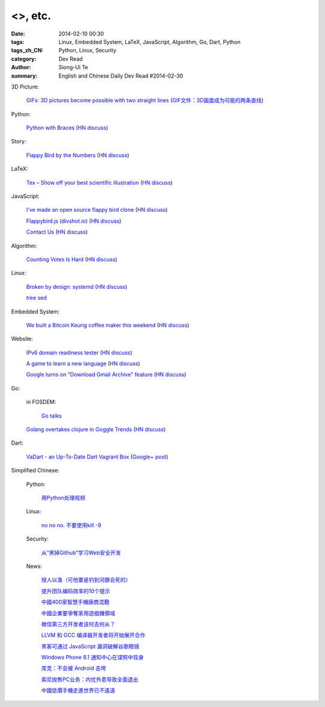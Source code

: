 <>, etc.
###########################################################################################################

:date: 2014-02-10 00:30
:tags: Linux, Embedded System, LaTeX, JavaScript, Algorithm, Go, Dart, Python
:tags_zh_CN: Python, Linux, Security
:category: Dev Read
:author: Siong-Ui Te
:summary: English and Chinese Daily Dev Read #2014-02-30


3D Picture:

  `GIFs: 3D pictures become possible with two straight lines <http://www.wikitree.us/story/2052>`_
  (`GIF文件：3D画面成为可能的两条直线 <http://www.wikitree.cn/story/2052>`_)

Python:

  `Python with Braces <http://www.pythonb.org/>`_
  (`HN discuss <https://news.ycombinator.com/item?id=7207557>`__)

Story:

  `Flappy Bird by the Numbers <http://zachwill.com/flappy-bird/>`_
  (`HN discuss <https://news.ycombinator.com/item?id=7207506>`__)

LaTeX:

  `Tex – Show off your best scientific illustration <http://tex.stackexchange.com/questions/158668/nice-scientific-pictures-show-off>`_
  (`HN discuss <https://news.ycombinator.com/item?id=7206572>`__)

JavaScript:

  `I've made an open source flappy bird clone <https://github.com/ellisonleao/clumsy-bird>`_
  (`HN discuss <https://news.ycombinator.com/item?id=7206155>`__)

  `Flappybird.js (divshot.io) <http://ss14-team-107.divshot.io/>`_
  (`HN discuss <https://news.ycombinator.com/item?id=7205853>`__)

  `Contact Us <http://contact.darkigloo.com/>`_
  (`HN discuss <https://news.ycombinator.com/item?id=7207526>`__)

Algorithm:

  `Counting Votes Is Hard <http://blog.forcerank.it/counting-votes-is-hard>`_
  (`HN discuss <https://news.ycombinator.com/item?id=7206492>`__)

Linux:

  `Broken by design: systemd <http://ewontfix.com/14/>`_
  (`HN discuss <https://news.ycombinator.com/item?id=7207655>`__)

  `tree sed <http://blog.yjl.im/2014/02/tree-sed.html>`_

Embedded System:

  `We built a Bitcoin Keurig coffee maker this weekend <http://www.hackthebeanpot.com/>`_
  (`HN discuss <https://news.ycombinator.com/item?id=7206021>`__)

Website:

  `IPv6 domain readiness tester <http://ip6.nl/>`_
  (`HN discuss <https://news.ycombinator.com/item?id=7206193>`__)

  `A game to learn a new language <http://babadum.com/>`_
  (`HN discuss <https://news.ycombinator.com/item?id=7207336>`__)

  `Google turns on "Download Gmail Archive" feature <https://www.google.com/settings/takeout>`_
  (`HN discuss <https://news.ycombinator.com/item?id=7203797>`__)

Go:

  in FOSDEM:

    `Go talks <https://plus.google.com/118102824679316338470/posts/VKVBLdHBZsf>`_

  `Golang overtakes clojure in Goggle Trends <http://www.google.com/trends/explore#q=clojure%2C%20golang&cmpt=q>`_
  (`HN discuss <https://news.ycombinator.com/item?id=7207716>`__)

Dart:

  `VaDart - an Up-To-Date Dart Vagrant Box <http://www.bitfalls.com/2014/02/vadart-up-to-date-dart-vagrant-box.html>`_
  (`Google+ post <https://plus.google.com/104771776404197897488/posts/6viY6nBWwMh>`_)



Simplified Chinese:

  Python:

    `用Python处理视频 <http://blog.jobbole.com/58257/>`_

  Linux:

    `no no no. 不要使用kill -9 <http://www.aqee.net/no-no-no-dont-use-kill-9/>`_

  Security:

    `从“黑掉Github”学习Web安全开发 <http://coolshell.cn/articles/11021.html>`_

  News:

    `授人以渔（可他要是钓到河豚会死的） <http://blog.jobbole.com/58281/>`_

    `提升团队编码效率的10个提示 <http://www.infoq.com/cn/news/2014/02/10-tips-efficient-team-coding>`_

    `中國400家智慧手機廠商混戰 <http://zh.cn.nikkei.com/china/ccompany/7948-20140210.html>`_

    `中國企業要爭奪家用遊戲機領域 <http://zh.cn.nikkei.com/china/ccompany/7954-20140210.html>`_

    `微信第三方开发者该何去何从？ <http://www.oschina.net/news/48665/wechat-third-party-developer>`_

    `LLVM 和 GCC 编译器开发者将开始展开合作 <http://www.oschina.net/news/48664/llvm-and-gcc>`_

    `黑客可通过 JavaScript 漏洞破解谷歌眼镜 <http://www.oschina.net/news/48663/google-glass-hacked-via-javascript>`_

    `Windows Phone 8.1 通知中心在谍照中现身 <http://www.oschina.net/news/48662/windows-phone-8-1-notification-center>`_

    `库克：不会被 Android 击垮 <http://www.oschina.net/news/48661/tim-cook-talk-about-android>`_

    `索尼抛售PC业务：内忧外患导致全面退出 <http://www.csdn.net/article/2014-02-09/2818338-sony-sell-pc-business-JIP>`_

    `中國低價手機走進世界已不遙遠 <http://zh.cn.nikkei.com/china/ccompany/7951-20140210.html>`_

